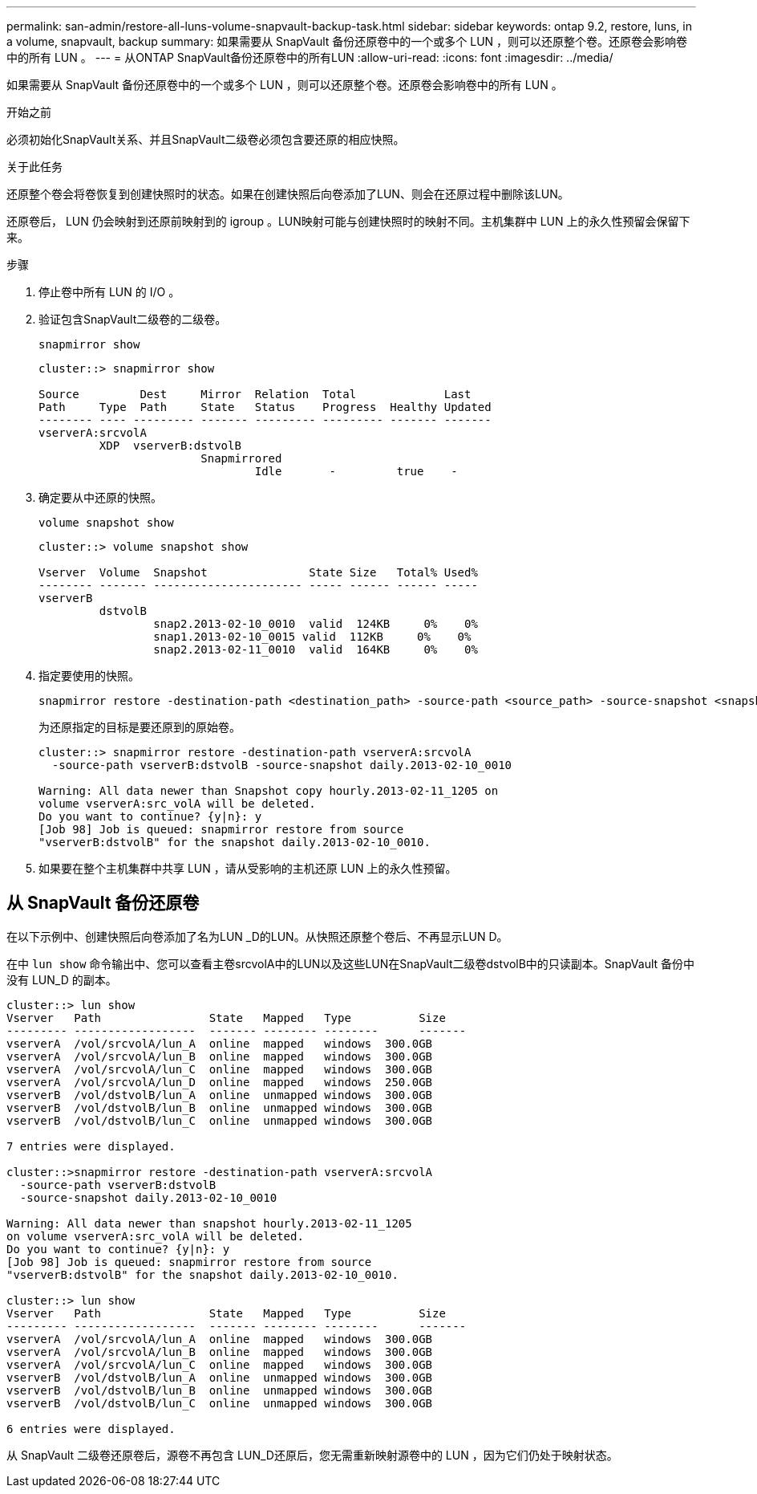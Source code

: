 ---
permalink: san-admin/restore-all-luns-volume-snapvault-backup-task.html 
sidebar: sidebar 
keywords: ontap 9.2, restore, luns, in a volume, snapvault, backup 
summary: 如果需要从 SnapVault 备份还原卷中的一个或多个 LUN ，则可以还原整个卷。还原卷会影响卷中的所有 LUN 。 
---
= 从ONTAP SnapVault备份还原卷中的所有LUN
:allow-uri-read: 
:icons: font
:imagesdir: ../media/


[role="lead"]
如果需要从 SnapVault 备份还原卷中的一个或多个 LUN ，则可以还原整个卷。还原卷会影响卷中的所有 LUN 。

.开始之前
必须初始化SnapVault关系、并且SnapVault二级卷必须包含要还原的相应快照。

.关于此任务
还原整个卷会将卷恢复到创建快照时的状态。如果在创建快照后向卷添加了LUN、则会在还原过程中删除该LUN。

还原卷后， LUN 仍会映射到还原前映射到的 igroup 。LUN映射可能与创建快照时的映射不同。主机集群中 LUN 上的永久性预留会保留下来。

.步骤
. 停止卷中所有 LUN 的 I/O 。
. 验证包含SnapVault二级卷的二级卷。
+
[source, cli]
----
snapmirror show
----
+
[listing]
----
cluster::> snapmirror show

Source         Dest     Mirror  Relation  Total             Last
Path     Type  Path     State   Status    Progress  Healthy Updated
-------- ---- --------- ------- --------- --------- ------- -------
vserverA:srcvolA
         XDP  vserverB:dstvolB
                        Snapmirrored
                                Idle       -         true    -
----
. 确定要从中还原的快照。
+
[source, cli]
----
volume snapshot show
----
+
[listing]
----
cluster::> volume snapshot show

Vserver  Volume  Snapshot               State Size   Total% Used%
-------- ------- ---------------------- ----- ------ ------ -----
vserverB
         dstvolB
                 snap2.2013-02-10_0010  valid  124KB     0%    0%
                 snap1.2013-02-10_0015 valid  112KB     0%    0%
                 snap2.2013-02-11_0010  valid  164KB     0%    0%
----
. 指定要使用的快照。
+
[source, cli]
----
snapmirror restore -destination-path <destination_path> -source-path <source_path> -source-snapshot <snapshot_name>
----
+
为还原指定的目标是要还原到的原始卷。

+
[listing]
----
cluster::> snapmirror restore -destination-path vserverA:srcvolA
  -source-path vserverB:dstvolB -source-snapshot daily.2013-02-10_0010

Warning: All data newer than Snapshot copy hourly.2013-02-11_1205 on
volume vserverA:src_volA will be deleted.
Do you want to continue? {y|n}: y
[Job 98] Job is queued: snapmirror restore from source
"vserverB:dstvolB" for the snapshot daily.2013-02-10_0010.
----
. 如果要在整个主机集群中共享 LUN ，请从受影响的主机还原 LUN 上的永久性预留。




== 从 SnapVault 备份还原卷

在以下示例中、创建快照后向卷添加了名为LUN _D的LUN。从快照还原整个卷后、不再显示LUN D。

在中 `lun show` 命令输出中、您可以查看主卷srcvolA中的LUN以及这些LUN在SnapVault二级卷dstvolB中的只读副本。SnapVault 备份中没有 LUN_D 的副本。

[listing]
----
cluster::> lun show
Vserver   Path                State   Mapped   Type          Size
--------- ------------------  ------- -------- --------      -------
vserverA  /vol/srcvolA/lun_A  online  mapped   windows  300.0GB
vserverA  /vol/srcvolA/lun_B  online  mapped   windows  300.0GB
vserverA  /vol/srcvolA/lun_C  online  mapped   windows  300.0GB
vserverA  /vol/srcvolA/lun_D  online  mapped   windows  250.0GB
vserverB  /vol/dstvolB/lun_A  online  unmapped windows  300.0GB
vserverB  /vol/dstvolB/lun_B  online  unmapped windows  300.0GB
vserverB  /vol/dstvolB/lun_C  online  unmapped windows  300.0GB

7 entries were displayed.

cluster::>snapmirror restore -destination-path vserverA:srcvolA
  -source-path vserverB:dstvolB
  -source-snapshot daily.2013-02-10_0010

Warning: All data newer than snapshot hourly.2013-02-11_1205
on volume vserverA:src_volA will be deleted.
Do you want to continue? {y|n}: y
[Job 98] Job is queued: snapmirror restore from source
"vserverB:dstvolB" for the snapshot daily.2013-02-10_0010.

cluster::> lun show
Vserver   Path                State   Mapped   Type          Size
--------- ------------------  ------- -------- --------      -------
vserverA  /vol/srcvolA/lun_A  online  mapped   windows  300.0GB
vserverA  /vol/srcvolA/lun_B  online  mapped   windows  300.0GB
vserverA  /vol/srcvolA/lun_C  online  mapped   windows  300.0GB
vserverB  /vol/dstvolB/lun_A  online  unmapped windows  300.0GB
vserverB  /vol/dstvolB/lun_B  online  unmapped windows  300.0GB
vserverB  /vol/dstvolB/lun_C  online  unmapped windows  300.0GB

6 entries were displayed.
----
从 SnapVault 二级卷还原卷后，源卷不再包含 LUN_D还原后，您无需重新映射源卷中的 LUN ，因为它们仍处于映射状态。
